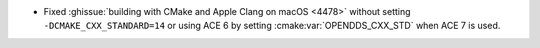 .. news-prs: 4481

.. news-start-section: Platform Support and Dependencies
.. news-start-section: Building with CMake
- Fixed :ghissue:`building with CMake and Apple Clang on macOS <4478>` without setting ``-DCMAKE_CXX_STANDARD=14`` or using ACE 6 by setting :cmake:var:`OPENDDS_CXX_STD` when ACE 7 is used.
.. news-end-section
.. news-end-section

